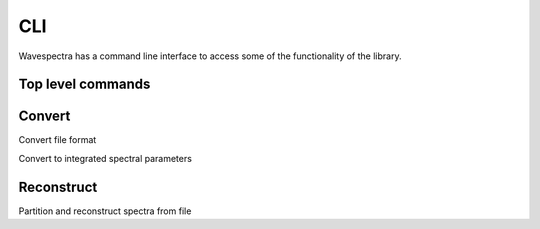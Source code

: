 ===
CLI
===

Wavespectra has a command line interface to access some of the functionality of the
library.

Top level commands
------------------

.. command-output:: wavespectra --help


Convert
-------

.. command-output:: wavespectra convert --help

Convert file format

.. command-output:: wavespectra convert format --help

Convert to integrated spectral parameters

.. command-output:: wavespectra convert stats --help


Reconstruct
-----------

.. command-output:: wavespectra reconstruct --help

Partition and reconstruct spectra from file

.. command-output:: wavespectra reconstruct spectra --help
